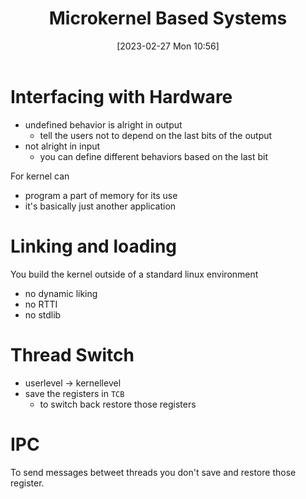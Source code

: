 :PROPERTIES:
:ID:       ad8e431b-7af6-4eb9-99a7-41af9cd0c4ce
:END:
#+title: Microkernel Based Systems
#+date: [2023-02-27 Mon 10:56]
#+FILETAGS: erasmus university compsci

* Interfacing with Hardware
- undefined behavior is alright in output
  + tell the users not to depend on the last bits of the output
- not alright in input
  + you can define different behaviors based on the last bit

For kernel can
- program a part of memory for its use
- it's basically just another application

* Linking and loading
You build the kernel outside of a standard linux environment
- no dynamic liking
- no RTTI
- no stdlib

* Thread Switch
- userlevel \rarr kernellevel
- save the registers in =TCB=
  + to switch back restore those registers
* IPC
To send messages betweet threads you don't save and restore those register.

